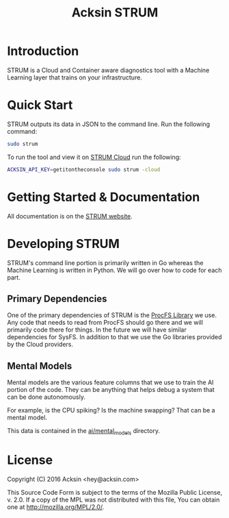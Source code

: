 #+TITLE: Acksin STRUM

#+begin_html
<a href="https://travis-ci.org/acksin/strum"><img src="https://travis-ci.org/acksin/strum.svg?branch=master" /></a>
<a href="https://godoc.org/github.com/acksin/strum"><img src="https://godoc.org/github.com/acksin/strum?status.svg" alt="GoDoc"></a>
#+end_html

* Introduction

STRUM is a Cloud and Container aware diagnostics tool with a Machine
Learning layer that trains on your infrastructure.

* Quick Start

STRUM outputs its data in JSON to the command line. Run the following
command:

#+begin_src sh
sudo strum
#+end_src

To run the tool and view it on [[https://www.acksin.com/console/login?redirectTo=https://www.acksin.com/console/strum][STRUM Cloud]] run the following:

#+begin_src sh
ACKSIN_API_KEY=getitontheconsole sudo strum -cloud
#+end_src

* Getting Started & Documentation

All documentation is on the [[https://www.acksin.com/strum][STRUM website]].

* Developing STRUM

STRUM's command line portion is primarily written in Go whereas the
Machine Learning is written in Python. We will go over how to code for
each part.

** Primary Dependencies

One of the primary dependencies of STRUM is the [[https://github.com/acksin/procfs][ProcFS Library]] we use.
Any code that needs to read from ProcFS should go there and we will
primarily code there for things. In the future we will have similar
dependencies for SysFS. In addition to that we use the Go libraries
provided by the Cloud providers.

** Mental Models

Mental models are the various feature columns that we use to train the
AI portion of the code. They can be anything that helps debug a system
that can be done autonomously.

For example, is the CPU spiking? Is the machine swapping? That can be
a mental model.

This data is contained in the [[https://github.com/acksin/strum/tree/master/ai/mental_models][ai/mental_models]] directory.

* License

Copyright (C) 2016 Acksin <hey@acksin.com>

This Source Code Form is subject to the terms of the Mozilla Public
License, v. 2.0. If a copy of the MPL was not distributed with this
file, You can obtain one at http://mozilla.org/MPL/2.0/.
